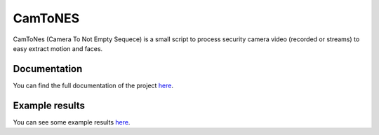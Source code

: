 CamToNES
========

CamToNes (Camera To Not Empty Sequece) is a small script to process security
camera video (recorded or streams) to easy extract motion and faces.

Documentation
-------------

You can find the full documentation of the project
`here <http://jespino.github.io/camtones/latest/>`_.

Example results
---------------

You can see some example results
`here <http://jespino.github.io/camtones/latest/index.html#example-detections>`_.
